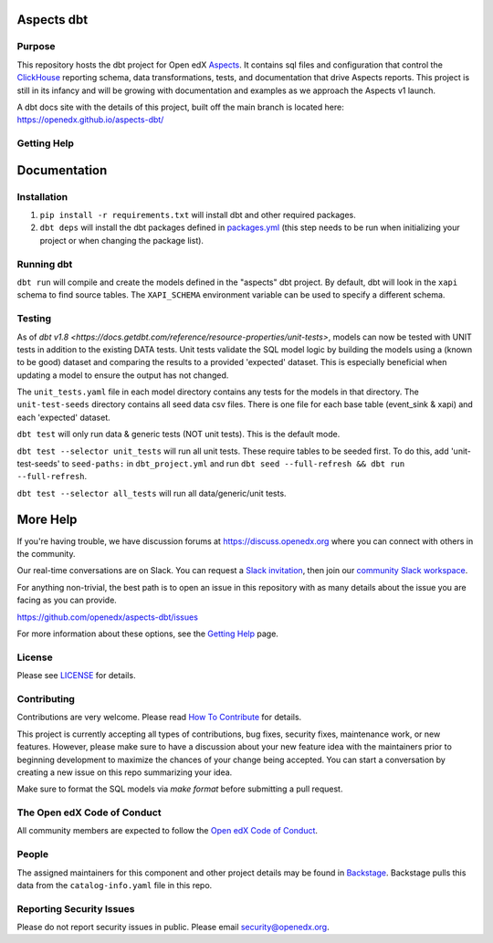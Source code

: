 Aspects dbt
===========

Purpose
*******

This repository hosts the dbt project for Open edX `Aspects`_. It contains sql files
and configuration that control the `ClickHouse`_ reporting schema, data
transformations, tests, and documentation that drive Aspects reports. This project
is still in its infancy and will be growing with documentation and examples as we
approach the Aspects v1 launch.

A dbt docs site with the details of this project, built off the main branch is located here: https://openedx.github.io/aspects-dbt/

.. _ClickHouse: https://clickhouse.com
.. _Aspects: https://docs.openedx.org/projects/openedx-aspects/en/latest/index.html


Getting Help
************

Documentation
=============

Installation
************

1. ``pip install -r requirements.txt`` will install dbt and other required packages.
2. ``dbt deps`` will install the dbt packages defined in `packages.yml <packages.yml>`_ (this step needs to be run when initializing your project or when changing the package list).

Running dbt
***********

``dbt run`` will compile and create the models defined in the "aspects" dbt project. By default, dbt will look in the ``xapi`` schema to find source tables. The ``XAPI_SCHEMA`` environment variable can be used to specify a different schema.

Testing
*******
As of `dbt v1.8 <https://docs.getdbt.com/reference/resource-properties/unit-tests>`, models can now be tested with UNIT tests in addition to the existing DATA tests. Unit tests validate the SQL model logic by building the models using a (known to be good) dataset and comparing the results to a provided 'expected' dataset. This is especially beneficial when updating a model to ensure the output has not changed.

The ``unit_tests.yaml`` file in each model directory contains any tests for the models in that directory.
The ``unit-test-seeds`` directory contains all seed data csv files. There is one file for each base table (event_sink & xapi) and each 'expected' dataset.

``dbt test`` will only run data & generic tests (NOT unit tests). This is the default mode.

``dbt test --selector unit_tests`` will run all unit tests.
These require tables to be seeded first. To do this, add 'unit-test-seeds' to ``seed-paths:`` in ``dbt_project.yml`` and run ``dbt seed --full-refresh && dbt run --full-refresh``.

``dbt test --selector all_tests`` will run all data/generic/unit tests.


More Help
=========

If you're having trouble, we have discussion forums at
https://discuss.openedx.org where you can connect with others in the
community.

Our real-time conversations are on Slack. You can request a `Slack
invitation`_, then join our `community Slack workspace`_.

For anything non-trivial, the best path is to open an issue in this
repository with as many details about the issue you are facing as you
can provide.

https://github.com/openedx/aspects-dbt/issues

For more information about these options, see the `Getting Help`_ page.

.. _Slack invitation: https://openedx.org/slack
.. _community Slack workspace: https://openedx.slack.com/
.. _Getting Help: https://openedx.org/getting-help

License
*******

Please see `LICENSE <LICENSE>`_ for details.

Contributing
************

Contributions are very welcome.
Please read `How To Contribute <https://openedx.org/r/how-to-contribute>`_ for details.

This project is currently accepting all types of contributions, bug fixes,
security fixes, maintenance work, or new features.  However, please make sure
to have a discussion about your new feature idea with the maintainers prior to
beginning development to maximize the chances of your change being accepted.
You can start a conversation by creating a new issue on this repo summarizing
your idea.

Make sure to format the SQL models via `make format` before submitting a pull request.

The Open edX Code of Conduct
****************************

All community members are expected to follow the `Open edX Code of Conduct`_.

.. _Open edX Code of Conduct: https://openedx.org/code-of-conduct/

People
******

The assigned maintainers for this component and other project details may be
found in `Backstage`_. Backstage pulls this data from the ``catalog-info.yaml``
file in this repo.

.. _Backstage: https://open-edx-backstage.herokuapp.com/catalog/default/component/openedx-event-sink-clickhouse

Reporting Security Issues
*************************

Please do not report security issues in public. Please email security@openedx.org.
